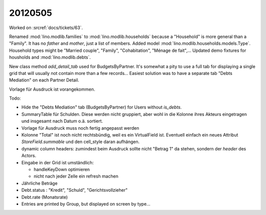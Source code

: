 20120505
========

Worked on :srcref:`docs/tickets/63`.

Renamed :mod:`lino.modlib.families` to :mod:`lino.modlib.households`
because a "Household" is more general than a "Family". 
It has no `father` and `mother`, just a list of members.
Added model :mod:`lino.modlib.households.models.Type`.
Household types might be "Married couple", "Family", "Cohabitation", "Ménage de fait",...
Updated demo fixtures for housholds and :mod:`lino.modlib.debts`.

New class method `add_detail_tab` used for BudgetsByPartner.
It's somewhat a pity to use a full tab for displaying a single grid that will usually not contain more than a few records...
Easiest solution was to have a separate tab "Debts Mediation" on each Partner Detail. 

Vorlage für Ausdruck ist vorangekommen.

Todo:

- Hide the "Debts Mediation" tab (BudgetsByPartner) for Users without `is_debts`. 

- SummaryTable für Schulden. Diese werden nicht gruppiert, aber wohl in die Kolonne 
  ihres Akteurs eingetragen und insgesamt nach Datum o.ä. sortiert. 
  
- Vorlage für Ausdruck muss noch fertig angepasst werden
  
- Kolonne "Total" ist noch nicht rechtsbündig, weil es ein VirtualField ist.
  Eventuell einfach ein neues Attribut `StoreField.summable` und den 
  cell_style daran aufhängen.
  
- dynamic column headers: zumindest beim Ausdruck 
  sollte nicht "Betrag 1" da stehen, sondern der `header` des Actors.

- Eingabe in der Grid ist umständlich:

  - handleKeyDown optimieren
  - nicht nach jeder Zelle ein refresh machen
  
- Jährliche Beträge

- Debt.status : "Kredit", "Schuld", "Gerichtsvollzieher"

- Debt.rate (Monatsrate)

- Entries are printed by Group, but displayed on screen by type...

